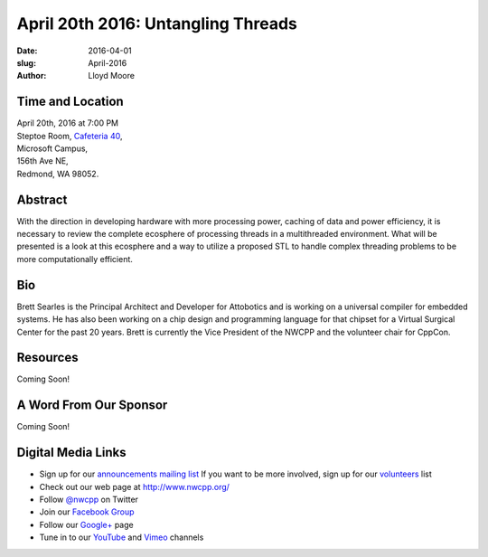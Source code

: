 April 20th 2016: Untangling Threads
##############################################################################

:date: 2016-04-01
:slug: April-2016
:author: Lloyd Moore


Time and Location
~~~~~~~~~~~~~~~~~

| April 20th, 2016 at 7:00 PM
| Steptoe Room, `Cafeteria 40 <{filename}/locations/steptoe.rst>`_,
| Microsoft Campus,
| 156th Ave NE,
| Redmond, WA 98052.


Abstract
~~~~~~~~
With the direction in developing hardware with more processing power, caching of data and power efficiency, it is necessary to review the complete ecosphere of processing threads in a multithreaded environment. What will be presented is a look at this ecosphere and a way to utilize a proposed STL to handle complex threading problems to be more computationally efficient. 


Bio
~~~
Brett Searles is the Principal Architect and Developer for Attobotics and is working on a universal compiler for embedded systems. He has also been working on a chip design and programming language for that chipset for a Virtual Surgical Center for the past 20 years. Brett is currently the Vice President of the NWCPP and the volunteer chair for CppCon. 

Resources
~~~~~~~~~
Coming Soon!



A Word From Our Sponsor
~~~~~~~~~~~~~~~~~~~~~~~
Coming Soon!
 

Digital Media Links
~~~~~~~~~~~~~~~~~~~
* Sign up for our `announcements mailing list <http://groups.google.com/group/NwcppAnnounce1>`_ If you want to be more involved, sign up for our `volunteers <http://groups.google.com/group/nwcpp-volunteers>`_ list
* Check out our web page at http://www.nwcpp.org/
* Follow `@nwcpp <http://twitter.com/nwcpp>`_ on Twitter
* Join our `Facebook Group <http://www.facebook.com/group.php?gid=344125680930>`_
* Follow our `Google+ <https://plus.google.com/104974891006782790528/>`_ page
* Tune in to our `YouTube <http://www.youtube.com/user/NWCPP>`_ and `Vimeo <https://vimeo.com/nwcpp>`_ channels
